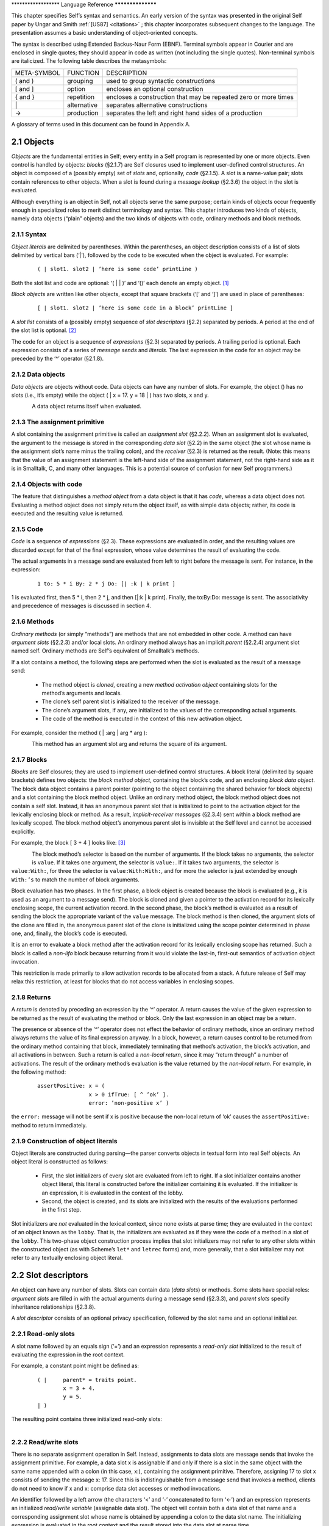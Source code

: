 .. sectnum::
   :depth: 3
   :start: 1
   :prefix: 2.


﻿******************
Language Reference
******************

This chapter specifies Self’s syntax and semantics. An early version of the syntax was presented
in the original Self paper by Ungar and Smith :ref:`[US87] <citations>` ; this chapter incorporates subsequent
changes to the language. The presentation assumes a basic understanding of object-oriented concepts.

The syntax is described using Extended Backus-Naur Form (EBNF). Terminal symbols appear in
Courier and are enclosed in single quotes; they should appear in code as written (not including
the single quotes). Non-terminal symbols are italicized. The following table describes the metasymbols:

+-------------+-------------+-----------------------------------------------------------------+
| META-SYMBOL | FUNCTION    | DESCRIPTION                                                     |
+-------------+-------------+-----------------------------------------------------------------+
| ( and )     | grouping    | used to group syntactic constructions                           |
+-------------+-------------+-----------------------------------------------------------------+
| [ and ]     | option      | encloses an optional construction                               |
+-------------+-------------+-----------------------------------------------------------------+
| { and }     | repetition  | encloses a construction that may be repeated zero or more times |
+-------------+-------------+-----------------------------------------------------------------+
| \|          | alternative | separates alternative constructions                             |
+-------------+-------------+-----------------------------------------------------------------+
| →           | production  | separates the left and right hand sides of a production         |
+-------------+-------------+-----------------------------------------------------------------+

A glossary of terms used in this document can be found in Appendix A.

.. index::
   single:  block

.. index::
   single:  object

.. index::
   single:  slot

Objects
=======

*Objects* are the fundamental entities in Self; every entity in a Self program is represented by one
or more objects. Even control is handled by objects: *blocks* (§2.1.7) are Self closures used to implement
user-defined control structures. An object is composed of a (possibly empty) set of *slots*
and, optionally, *code* (§2.1.5). A slot is a name-value pair; slots contain references to other objects.
When a slot is found during a *message lookup* (§2.3.6) the object in the slot is evaluated.

Although everything is an object in Self, not all objects serve the same purpose; certain kinds of
objects occur frequently enough in specialized roles to merit distinct terminology and syntax. This
chapter introduces two kinds of objects, namely data objects (“plain” objects) and the two kinds of
objects with code, ordinary methods and block methods.

.. index::
   single:  object literals


Syntax
------

*Object literals* are delimited by parentheses. Within the parentheses, an object description consists
of a list of slots delimited by vertical bars (‘|’), followed by the code to be executed when the object
is evaluated. For example:

		::

					( | slot1. slot2 | ’here is some code’ printLine )

Both the slot list and code are optional: ‘( | | )’ and ‘()’ each denote an empty object. [#f1]_

*Block objects* are written like other objects, except that square brackets (‘[’ and ‘]’) are used in
place of parentheses:

		::

					[ | slot1. slot2 | ’here is some code in a block’ printLine ]

A *slot list* consists of a (possibly empty) sequence of *slot descriptors* (§2.2) separated by periods.
A period at the end of the slot list is optional. [#f2]_

The code for an object is a sequence of *expressions* (§2.3) separated by periods. A trailing period
is optional. Each expression consists of a series of *message sends* and *literals*. The last expression
in the code for an object may be preceded by the ‘^’ operator (§2.1.8).

.. index::
   single:  object; data object

.. index::
   single:  empty object

Data objects
------------

*Data objects* are objects without code. Data objects can have any number of slots. For example, the
object () has no slots (i.e., it’s empty) while the object ( | x = 17. y = 18 | ) has two slots,
x and y.

..  figure:: images/Chapter_2_Image_1.*
    :height: 109 px
    :width: 482 px
    :scale: 100
    :align: left

A data object returns itself when evaluated.

.. index::
   single:  assignment primitive

.. index::
   single:  code

.. index::
   single:  non-local return operator

.. index::
   single:  assignment slot

.. index::
   single:  slot list


The assignment primitive
------------------------

A slot containing the assignment primitive is called an *assignment slot* (§2.2.2). When an assignment
slot is evaluated, the argument to the message is stored in the corresponding *data slot* (§2.2)
in the same object (the slot whose name is the assignment slot’s name minus the trailing colon),
and the *receiver* (§2.3) is returned as the result. (Note: this means that the value of an assignment
statement is the left-hand side of the assignment statement, not the right-hand side as it is in Smalltalk,
C, and many other languages. This is a potential source of confusion for new Self programmers.)

.. index::
   single:  self slot

.. index::
   single:  argument slot

.. index::
   single:  self

.. index::
   single:  object; method object

.. index::
   single:  method activation object

.. index::
   single:  method

.. index::
   single:  evaluation; of arguments

.. index::
   single:  evaluation; of message sends

Objects with code
-----------------

The feature that distinguishes a *method object* from a data object is that it has *code*, whereas a data
object does not. Evaluating a method object does not simply return the object itself, as with simple
data objects; rather, its code is executed and the resulting value is returned.

Code
----

*Code* is a sequence of *expressions* (§2.3). These expressions are evaluated in order, and the resulting
values are discarded except for that of the final expression, whose value determines the result
of evaluating the code.

The actual arguments in a message send are evaluated from left to right before the message is sent.
For instance, in the expression:

		::

					1 to: 5 * i By: 2 * j Do: [| :k | k print ]

1 is evaluated first, then 5 \* i, then 2 \* j, and then [\|:k \| k print]. Finally, the to:By:Do:
message is sent. The associativity and precedence of messages is discussed in section 4.

.. index::
   single:  activation object

Methods
-------

*Ordinary methods* (or simply “methods”) are methods that are not embedded in other code. A
method can have *argument slots* (§2.2.3) and/or local slots. An ordinary method always has an implicit
*parent* (§2.2.4) argument slot named self. Ordinary methods are Self’s equivalent of
Smalltalk’s methods.

If a slot contains a method, the following steps are performed when the slot is evaluated as the result
of a message send:

			* The method object is *cloned*, creating a new *method activation object* containing slots for the method’s arguments and locals.

			* The clone’s self parent slot is initialized to the receiver of the message.

			* The clone’s argument slots, if any, are initialized to the values of the corresponding actual arguments.

			* The code of the method is executed in the context of this new activation object.

For example, consider the method ( | :arg | arg * arg ):

..  figure:: images/Chapter_2_Image_2.*
    :height: 173 px
    :width: 491 px
    :scale: 100
    :align: left

This method has an argument slot arg and returns the square of its argument.

.. index::
   single:  slot; anonymous parent slot

.. index::
   single:  block

.. index::
   single:  block; block data object

.. index::
   single:  traits object

.. index::
   single:  anonymous parent

.. index::
   single:  non-lifo block

.. index::
   single:  evaluation; of blocks


Blocks
------

*Blocks* are Self closures; they are used to implement user-defined control structures. A block literal
(delimited by square brackets) defines two objects: the *block method object*, containing the
block’s code, and an enclosing *block data object*. The block data object contains a parent pointer
(pointing to the object containing the shared behavior for block objects) and a slot containing the
block method object. Unlike an ordinary method object, the block method object does not contain
a self slot. Instead, it has an anonymous parent slot that is initialized to point to the activation object
for the lexically enclosing block or method. As a result, *implicit-receiver messages* (§2.3.4)
sent within a block method are lexically scoped. The block method object’s anonymous parent slot
is invisible at the Self level and cannot be accessed explicitly.

For example, the block [ 3 + 4 ] looks like: [#f3]_

..  figure:: images/Chapter_2_Image_3.*
    :height: 320 px
    :width: 704 px
    :scale: 100
    :align: left

The block method’s selector is based on the number of arguments. If the block takes no arguments,
the selector is ``value``. If it takes one argument, the selector is ``value:``. If it takes two arguments,
the selector is ``value:With:``, for three the selector is ``value:With:With:``, and for more the selector
is just extended by enough ``With:’s`` to match the number of block arguments.

Block evaluation has two phases. In the first phase, a block object is created because the block is
evaluated (e.g., it is used as an argument to a message send). The block is cloned and given a
pointer to the activation record for its lexically enclosing scope, the current activation record. In the
second phase, the block’s method is evaluated as a result of sending the block the appropriate variant
of the ``value`` message. The block method is then cloned, the argument slots of the clone are
filled in, the anonymous parent slot of the clone is initialized using the scope pointer determined in
phase one, and, finally, the block’s code is executed.

It is an error to evaluate a block method after the activation record for its lexically enclosing scope
has returned. Such a block is called a *non-lifo* block because returning from it would violate the
last-in, first-out semantics of activation object invocation.

This restriction is made primarily to allow activation records to be allocated from a stack. A future
release of Self may relax this restriction, at least for blocks that do not access variables in
enclosing scopes.

.. index::
   single:  non-local return

Returns
-------

A *return* is denoted by preceding an expression by the ‘^’ operator. A return causes the value of the given expression to be returned as the result of evaluating the method or block. Only the last ex­pression in an object may be a return.

The presence or absence of the ‘^’ operator does not effect the behavior of ordinary methods, since an ordinary method always returns the value of its final expression anyway. In a block, however, a return causes control to be returned from the ordinary method containing that block, immediately terminating that method’s activation, the block’s activation, and all activations in between. Such a return is called a *non-local return*, since it may “return through” a number of activations. The result of the ordinary method’s evaluation is the value returned by the *non-local return*. For example, in the following method:

		::

					assertPositive: x = (
							x > 0 ifTrue: [ ^ ’ok’ ].
							error: ’non-positive x’ )

the ``error:`` message will not be sent if x is positive because the non-local return of ‘ok’ causes the ``assertPositive:`` method to return immediately.

.. index::
   single:  object literals; construction of

Construction of object literals
-------------------------------

Object literals are constructed during parsing—the parser converts objects in textual form into real Self objects.
An object literal is constructed as follows:

		* First, the slot initializers of every slot are evaluated from left to right. If a slot initializer contains
		  another object literal, this literal is constructed before the initializer containing it is evaluated.
		  If the initializer is an expression, it is evaluated in the context of the lobby.

		* Second, the object is created, and its slots are initialized with the results of the evaluations performed
		  in the first step.

Slot initializers are *not* evaluated in the lexical context, since none exists at parse time; they are evaluated
in the context of an object known as the ``lobby``. That is, the initializers are evaluated as if they were the code
of a method in a slot of the ``lobby``. This two-phase object construction pro­cess implies that slot initializers may
not refer to any other slots within the constructed object (as with Scheme’s ``let*`` and ``letrec`` forms) and, more generally,
that a slot initializer may not refer to any textually enclosing object literal.

.. index::
   single:  root context

.. index::
   single:  assignment slot

.. index::
   single:  data slot

.. index::
   single:  slot; read/write slot

.. index::
   single:  slot; read-only slot

Slot descriptors
================

An object can have any number of slots. Slots can contain data (*data slots*) or methods. Some slots have special roles: *argument slots* are filled in with the actual arguments during a message send (§2.3.3), and *parent slots* specify inheritance relationships (§2.3.8).

A *slot descriptor* consists of an optional privacy specification, followed by the slot name and an optional initializer.

Read-only slots
---------------

A slot name followed by an equals sign (‘=’) and an expression represents a *read-only slot* initialized to the result of evaluating the expression in the root context.

For example, a constant point might be defined as:

		::

					( | 	parent* = traits point.
						x = 3 + 4.
						y = 5.
					| )

The resulting point contains three initialized read-only slots:

..  figure:: images/Chapter_2_Image_4.*
    :height: 217 px
    :width: 401 px
    :scale: 100
    :align: left

.. index::
   single:  self slot; self slot

.. index::
   single:  slot; assignable data slot

.. index::
   single:  self

.. index::
   single:  read/write variable

Read/write slots
----------------

There is no separate assignment operation in Self. Instead, assignments to data slots are message sends that invoke the assignment primitive. For example, a data slot x is assignable if and only if there is a slot in the same object with the same name appended with a colon (in this case, x:), containing the assignment primitive. Therefore, assigning 17 to slot x consists of sending the message x: 17. Since this is indistinguishable from a message send that invokes a method, clients do not need to know if x and x: comprise data slot accesses or method invocations.

An identifier followed by a left arrow (the characters ‘<’ and ‘-’ concatenated to form ‘<-’) and an expression represents an initialized *read/write variable* (assignable data slot). The object will contain both a data slot of that name and a corresponding assignment slot whose name is obtained by appending a colon to the data slot name. The initializing expression is evaluated in the root context and the result stored into the data slot at parse time.

For example, an initialized mutable point might be defined as:

		::

					( | 	parent* = traits point.
						x <- 3 + 4.
						y <- 5.
					| )

producing an object with two data slots (x and y) and two assignment slots (x: and y:) containing the assignment primitive (depicted with ←): [#f4]_

..  figure:: images/Chapter_2_Image_5.*
    :height: 294 px
    :width: 428 px
    :scale: 100
    :align: left

An identifier by itself specifies an assignable data slot initialized to *nil* . [#f5]_ Thus, the slot declaration x is a shorthand notation for x <- nil.

For example, a simple mutable point might be defined as:

		::

					( | x. y. | )

producing:

..  figure:: images/Chapter_2_Image_6.*
    :height: 198 px
    :width: 499 px
    :scale: 100
    :align: left

.. index::
   single:  slot; argument slot

.. index::
   single:  message; keyword message

Slots containing methods
------------------------

If the initializing expression is an object literal with code, that object is stored into the slot *without evaluating the code*. This allows a slot to be initialized to a method by storing the method itself, rather than its result, in the slot. [#f6]_ Methods may only be stored in read-only slots. A method automatically receives a parent argument slot named self. For example, a point addition method can be written as:

		::

					( |
							+ = ( | :arg | (clone x: x + arg x) y: y + arg y ).
					| )

producing:

..  figure:: images/Chapter_2_Image_7.*
    :height: 193 px
    :width: 653 px
    :scale: 100
    :align: left

A slot name beginning with a colon indicates an *argument* slot. The prefixed colon is not part of the slot name and is ignored when matching the name against a message. Argument slots are always read-only, and no initializer may be specified for them. As a syntactic convenience, the argument name may also be written immediately after the slot name (without the prefixed colon), thereby implicitly declaring the argument slot. Thus, the following yields exactly the same object as above:

		::

					( |
						+ arg = ( (clone x: x + arg x) y: y + arg y ).
					| )


The + slot above is a *binary slot* (§2.3.2), taking one argument and having a name that consists of operator symbols. Slots like x or y in a point object are *unary slots* (§2.3.1), which take no arguments and have simple identifiers for names. In addition, there are *keyword slots* (§2.3.3), which handle messages that require one or more arguments. A keyword slot name is a sequence of identifiers, each followed by a colon.

The arguments in keyword methods are handled analogously to those in binary methods: each colon-terminated identifier in a keyword slot name requires a corresponding argument slot in the keyword method object, and the argument slots may be specified either all in the method or all interspersed with the selector parts.

For example:

		::

					( |
						ifTrue: False: = ( | :trueBlock. :falseBlock |
							trueBlock value ).
					| )

and

		::

					( |
						ifTrue: trueBlock False: falseBlock =
							( trueBlock value ).
					| )

produce identical objects.

.. index::
   single:  slot; parent slot

Parent slots
------------

A unary slot name followed by an asterisk denotes a *parent slot*. The trailing asterisk is not part of the slot name and is ignored when matching the name against a message. Except for their special meaning during the message lookup process (§2.3.8), parent slots are exactly like normal unary slots; in particular, they may be assignable, allowing *dynamic inheritance*. Argument slots cannot be parent slots.

.. index::
   single:  annotation separator

.. index::
   single:  Annotations


Annotations
-----------

In order to provide extra information for the programming environment, Self supports annotations on either whole objects or individual slots. Although any object can be an annotation, the Self syntax only supports the textual definition of string annotations. In order to annotate an object, use this syntax:

		::

					( | {} = ’this object has one slot’ snort = 17. | ) }

In order to annotate a group of slots, surround them with braces and insert the annotation after the opening brace:

		::

				( |
					{ ’Category: accessing’
						getOne = (...).
						getAnother = (...).
					}
					anUnannotatedSlot.
				| )

Annotations may nest; if so the Virtual Machine concatenates the annotations strings and inserts a separator character (16r7f). [#f7]_

Expressions
===========

*Expressions* in Self are *messages* sent to some object, the *receiver*. Self message syntax is similar to Smalltalk’s. Self provides three basic kinds of messages: unary messages, binary messages, and keyword messages. Each has its own syntax, associativity, and precedence. Each type of message can be sent either to an explicit or implicit receiver.

Productions: [#f8]_

=============== = =====================================================================================
expression      → constant \| unary-message \| binary-message \| keyword-message \| ‘(’ expression ‘)’
constant        → self \| number \| string \| object
unary-message   → receiver unary-send | resend ‘.’ unary-send
unary-send      → identifier
binary-message  → receiver binary-send | resend ‘.’ binary-send
binary-send     → operator expression
keyword-message → receiver keyword-send | resend ‘.’ keyword-send
keyword-send    → small-keyword expression { cap-keyword expression }
receiver        → [ expression ]
resend          → resend | identifier
=============== = =====================================================================================

The table below summarizes Self’s message syntax rules:

+---------+-----------+------------+------------------------+----------------------------------------------------------------+
| MESSAGE | ARGUMENTS | PRECEDENCE | ASSOCIATIVITY          | SYNTAX                                                         |
+---------+-----------+------------+------------------------+----------------------------------------------------------------+
| Unary   |    0      | highest    | none                   | [receiver] identifier                                          |
+---------+-----------+------------+------------------------+----------------------------------------------------------------+
| binary  |    1      | medium     | none or left-to-right* | [receiver] operator expression                                 |
+---------+-----------+------------+------------------------+----------------------------------------------------------------+
| keyword |   ≥ 1     | lowest     | right-to-left          | [receiver] small-keyword expression { cap-keyword expression } |
+---------+-----------+------------+------------------------+----------------------------------------------------------------+

\* Heterogeneous binary messages have no associativity; homogeneous binary messages associate left-to-right.

Parentheses can be used to explicitly specify order of evaluation.

.. index::
   single:  associativity; of unary messages

.. index::
   single:  message; unary message

Unary messages
--------------

A *unary message* does not specify any arguments. It is written as an identifier following the receiver.

Examples of unary messages sent to explicit receivers:

		::

					17 print
					5 factorial

*Associativity*. Unary messages compose from left to right. An expression to print 5 factorial, for example, is written:

		::

					5 factorial print

and interpreted as:

		::

					(5 factorial) print

*Precedence*. Unary messages have higher precedence than binary messages and keyword messages.

.. index::
   single:  associativity; of binary messages

.. index::
   single:  message; binary message

.. index::
   single:  precedence of message sends

Binary messages
---------------

A *binary message* has a receiver and a single argument, separated by a binary operator. Examples of binary messages:

		::

					3 + 4
					7 <-> 8

*Associativity*. Binary messages have no associativity, except between identical operators (which associate from left to right). For example,

		::

					3 + 4 + 7

is interpreted as

		::

					(3 + 4) + 7

But

		::

					3 + 4 * 7

is illegal: the associativity must be made explicit by writing either

		::

					(3 + 4) * 7 or 3 + (4 * 7).

*Precedence*. The precedence of binary messages is lower than unary messages but higher than keyword messages. All binary messages have the same precedence. For example,

		::

					3 factorial + pi sine

is interpreted as

		::

					(3 factorial) + (pi sine)

.. index::
   single:  associativity; of keyword messages

.. index::
   single:  keyword message

.. index::
   single:  primitive send

Keyword messages
----------------

A *keyword message* has a receiver and one or more arguments. It is written as a receiver followed by a sequence of one or more keyword-argument pairs. The first keyword must begin with a lower case letter or underscore (‘_’); subsequent keywords must be capitalized. An initial underscore denotes that the operation is a *primitive*. A keyword message consists of the longest possible sequence of such keyword-argument pairs; the message selector is the concatenation of the keywords forming the message. Message selectors beginning with an underscore are reserved for *primitives* (§2.3.7).

Example:

		::

					5 min: 4 Max: 7

is the single message min:Max: sent to 5 with arguments 4 and 7, whereas

		::

					5 min: 4 max: 7

involves two messages: first the message max:sent to 4 and taking 7 as its argument, and then the message min: sent to 5, taking the result of (4 max: 7) as its argument.

*Associativity*. Keyword messages associate from right to left, so

		::

					5 min: 6 min: 7 Max: 8 Max: 9 min: 10 Max: 11

is interpreted as

		::

					5 min: (6 min: 7 Max: 8 Max: (9 min: 10 Max: 11))

The association order and capitalization requirements are intended to reduce the number of parentheses necessary in Self code. For example, taking the minimum of two slots mand nand storing the result into a data slot i may be written as

		::

					i: m min: n

Precedence. Keyword messages have the lowest precedence. For example,

		::

					i: 5 factorial + pi sine

is interpreted as

		::

					i: ((5 factorial) + (pi sine))


.. index::
   single:  message; implicit-receiver message

Implicit-receiver messages
--------------------------

Unary, binary, and keyword messages are frequently written without an explicit receiver. Such messages use the current receiver (``self``) as the implied receiver. The method lookup, however, begins at the current activation object rather than the current receiver (see §2.1.4 for details on activation objects). Thus, a message sent explicitly to ``self`` is *not* equivalent to an implicit-receiver send because the former won’t search local slots before searching the receiver. Explicitly sending messages to ``self`` is considered bad style.

Examples:

		::

					factorial		(implicit-receiver unary message)
					+ 3 			(implicit-receiver binary message)
					max: 5			(implicit-receiver keyword message)
					1 + power: 3		(parsed as 1 + (power: 3))

Accesses to slots of the receiver (local or inherited) are also achieved by implicit message sends to ``self``. For an assignable data slot named ``t``, the message ``t`` returns the contents, and ``t``: 17 puts 17 into the slot.

.. index::
   single:  resend

.. index::
   single:  directed resend


Resending messages
------------------

A *resend* allows an overridding method to invoke the overridden method. Directed resends allow ambiguities among overridden methods to be resolved by constraining the lookup to search a single parent slot. Both resends and directed resends may change the name of the message being sent from the name of the current method, and may pass different arguments than the arguments passed to the current method. The receiver of a resend or a directed resend must be the implicit receiver.

Intuitively, resend is similar to Smalltalk’s ``supersend`` and CLOS’ ``call-next-method``.

A resend is written as an implicit-receiver message with the reserved word ``resend``, a period, and the message name. No whitespace may separate ``resend``, the period, and the message name.

Examples:

		::

					resend.display
					resend.+ 5
					resend.min: 17 Max: 23

A *directed resend* constrains the resend through a specified parent. It is written similar to a normal resend, but replaces ``resend`` with the name of the parent slot through which the resend is directed.

Examples:

		::

					listParent.height
					intParent.min: 17 Max: 23

Only implicit-receiver messages may be delegated via a resend or a directed resend. [#f9]_

.. index::
   single:  message semantics

Message lookup semantics
------------------------

This section describes the semantics of message lookups in Self. In addition to an informal textual description, the lookup semantics are presented in pseudo-code using the following notation:

	+-------------------------------+-----------------------------------------------------------------+
	| s.name                        | The name of slot s.                                             |
	+-------------------------------+-----------------------------------------------------------------+
	| s.contents                    | The object contained in slot s.                                 |
	+-------------------------------+-----------------------------------------------------------------+
	| s.isParent                    | True iff s is a parent slot.                                    |
	+-------------------------------+-----------------------------------------------------------------+
	| {s ε obj | pred(s)}           | The set of all slots of object obj that satisfy predicate pred. |
	+-------------------------------+-----------------------------------------------------------------+
	| \| S \|                       | The cardinality of set S.                                       |
	+-------------------------------+-----------------------------------------------------------------+

The message sending semantics are decomposed into the following functions:

	+-----------------------------+-----------------------------------------------------------------------+
	| send(rec, sel, args)        | The message send function (§2.3.7).                                   |
	+-----------------------------+-----------------------------------------------------------------------+
	| lookup(obj, rec, sel, V)    | The lookup algorithm (§2.3.8).                                        |
	+-----------------------------+-----------------------------------------------------------------------+
	| undirected_resend(...)      | The undirected message resend function (§2.3.9).                      |
	+-----------------------------+-----------------------------------------------------------------------+
	| directed_resend(...)        | The directed message resend function (§2.3.9).                        |
	+-----------------------------+-----------------------------------------------------------------------+
	| *eval(rec, M, args)*        | The slot evaluation function as described informally throughout §2.1. |
	+-----------------------------+-----------------------------------------------------------------------+

Message send
------------

There are two kinds of message sends: a *primitive send* has a selector beginning with an underscore (‘_’) and calls the corresponding primitive operation. Primitives are predefined functions provided by the implementation. A *normal send* does a lookup to obtain the target slot; if the lookup was successful, the slot is subsequently evaluated. If the slot contains a data object, then the data object is simply returned. If the slot contains the assignment primitive, the argument of the message is stored in the corresponding data slot. Finally, if the slot contains a method, an activation is created and run as described in §2.1.6.

If the lookup fails, the lookup error is handled in an implementation-defined manner; typically, a message indicating the type of error is sent to the object which could not handle the message.

The function *send(rec, sel, args)* is defined as follows:

		**Input**:
			  | rec, the receiver of the message
			  | sel, the message selector
			  | args, the actual arguments

		**Output**:
			  | res, the result object

		**Algorithm**

			::

					if begins_with_underscore(sel)
					then invoke_primitive(rec, sel, args) 			“primitive call”
					else M ← lookup(rec, sel, Ø) 				“do the lookup”
						case
							| M | = 0: error: message not understood
							| M | = 1: res ← eval(rec, M, args) 	“see §2.1”
							| M | > 1: error: ambiguous message send
						end
					end
					return res

.. index::
   single:  lookup algorithm

The lookup algorithm
--------------------

The lookup algorithm recursively traverses the inheritance graph, which can be an arbitrary graph (including cyclic graphs). No object is searched twice along any single path. The search begins in the object itself and then continues to search every parent. Parent slots are not evaluated during the lookup. That is, if a parent slot contains an object with code, the code will not be executed; the object will merely be searched for matching slots.

The function *lookup(obj, sel, V)* is defined as follows:

		**Input**:
				| obj, the object being searched for matching slots
				| sel, the message selector
				| V, the set of objects already visited along this path

		**Output**:
				| M, the set of matching slots

		**Algorithm**:

			::

					if obj ε V
					then M ← Ø							“cycle detection”
					else M ← {s ε obj | s.name = sel}				“try local slots”
						if M = Ø then M ← parent_lookup(obj, sel, V) end 	“try 	parent slots”
					end
					return M

Where *parent_lookup(obj, sel, V)* is defined as follows:

				::

									P ← {s ε obj | s.isParent} 					“all parents”
									M ← υ lookup(s.contents, sel, V υ {obj}) 			“recursively search parents”
									   sεP
									return M

Undirected Resend
-----------------

An undirected resend ignores the sending method holder (the object containing the currently running method) and continues with its parents.

The function *undirected_resend(rec, smh, sel, args)* is defined as follows:

		**Input**:
				| rec, the receiver of the message
				| smh, the sending method holder
				| sel, the message selector args, the actual arguments

		**Output**:
				| res, the result object

		**Algorithm**:

			::

					M ← parent_lookup(smh, sel, Ø) 					“do the lookup”
					case
						| M | = 0: error: message not understood
						| M | = 1: res ← eval(rec, M, args) 			“see §2.1”
						| M | > 1: error: ambiguous message send
					end
					return res

Directed Resend
---------------

A directed resend looks only in one slot in the sending method holder.

The function *directed_resend(rec, smh, del, sel, args)* is defined as follows:

		**Input**:
				| rec, the receiver of the message
				| smh, the sending method holder
				| del, the name of the delegatee
				| sel, the message selector
				| args, the actual arguments

		**Output**:
				| res, the result object

		**Algorithm**:

			::

					D ← {s ε smh | s.name = del} 				“find delegatee”
					if | D | = 0 then error: missing delegatee 		“one or none”
					M ← lookup(smh.del, sel, Ø) 				“do the lookup”
					case
						| M | = 0: error: message not understood
						| M | = 1: res ← eval(rec, M, args) 		“see §2.1”
						| M | > 1: error: ambiguous message send
					end
					return res

Lexical elements
================

This chapter describes the lexical structure of Self programs—how sequences of characters in Self source code are grouped into lexical tokens. In contrast to syntactic elements described by productions in the rest of this document, the elements of lexical EBNF productions may not be separated by whitespace, i.e. there may not be whitespace within a lexical token. Tokens are formed from the longest sequence of characters possible. Whitespace may separate any two tokens and must separate tokens that would be treated as one token otherwise.

.. index::
   single:  character set

Character set
-------------

Self programs are written using the following characters:

* *Letters*. The fifty-two upper and lower case letters: ABCDEFGHIJKLMNOPQRSTUVWXYZabcdefghijklmnopqrstuvwxyz
* *Digits*. The ten numeric digits: 0123456789
* *Whitespace*. The formatting characters: space, horizontal tab (ASCII HT), newline (NL), carriage return (CR), vertical tab (VT), backspace (BS), and form feed (FF). (Comments are also treated as whitespace.)
* *Graphic characters*. The 32 non-alphanumeric characters: !@#$%^&*()_-+=|\\~\‘{}[]:;\"\’<>,.?/

.. index::
   single:  self

.. index::
   single:  resend

.. index::
   single:  identifier

.. index::
   single:  primitive

Identifiers
-----------

An *identifier* is a sequence of letters, digits, and underscores (‘_’) beginning with a lowercase letter or an underscore. Case is significant: ``apoint`` is not the same as ``aPoint``.

Productions:

	+-----------------+-----+----------------------------------------------------+
	| small-letter    |  →  | ‘a’ \| ‘b’ \| ... \| ‘z’                           |
	+-----------------+-----+----------------------------------------------------+
	| cap-letter      |  →  | ‘A’ \| ‘B’ \| ... \| ‘Z’                           |
	+-----------------+-----+----------------------------------------------------+
	| letter          |  →  | small-letter \| cap-letter                         |
	+-----------------+-----+----------------------------------------------------+
	| identifier      |  →  | (small-letter \| ‘_’) {letter \| digit \| ‘_’}     |
	+-----------------+-----+----------------------------------------------------+

Examples: ``i _IntAdd cloud9 m a_point``

The two identifiers ``self`` and ``resend`` are reserved. Identifiers beginning with underscores are reserved for primitives.

.. index::
   single:  Keywords

Keywords
--------

Keywords are used as slot names and as message names. They consist of an identifier or a capitalized identifier followed by a colon (‘:’).

Productions:

	+-----------------+-----+-------------------------------------------+
	| small-keyword   |  →  | identifier ‘:’                            |
	+-----------------+-----+-------------------------------------------+
	| cap-keyword     |  →  | cap-letter {letter \| digit \| ‘_’} ‘:’   |
	+-----------------+-----+-------------------------------------------+

Examples: ``at:`` ``Put:`` ``_IntAdd:``

.. index::
   single:  argument slot

Arguments
---------

A colon followed by an identifier denotes an *argument* slot name.

Productions:

	+----------+---+----------------+
	| arg-name | → | ‘:’ identifier |
	+----------+---+----------------+

Example: ``:name``

.. index::
   single:  operator

Operators
---------

An *operator* consists of a sequence of one or more of the following characters:

! @ # $ % ^ & * - + = ~ / ? < > , ; \| \‘ \\

Two sequences are reserved and are not operators:

\| \^

Productions:

	+-----------+-----+------------------------------------------------------------------------------------------------------------------------------------------------+
	| op-char   |  →  | ‘!’ \| ‘@’ \| ‘#’ \| ‘$’ \| ‘%’ \| ‘^’ \| ‘&’ \| ‘*’ \| ‘-’ \| ‘+’ \| ‘=’ \| ‘~’ \| ‘/’ \| ‘?’ \|‘<’ \| ‘>’ \| ‘,’ \| ‘;’ \| ‘\|’ \| ‘‘’ \| ‘\’|
	+-----------+-----+------------------------------------------------------------------------------------------------------------------------------------------------+
	| operator  |  →  | op-char {op-char}                                                                                                                              |
	+-----------+-----+------------------------------------------------------------------------------------------------------------------------------------------------+

Examples: + - && \|\| <-> % # @ ^

.. index::
   single:  Numbers

.. index::
   single:  non-decimal number

Numbers
-------

Integer literals are written as a sequence of digits, optionally prefixed with a minus sign and/or a
base. [#f10]_ No whitespace is allowed between a minus sign and the digit sequence. [#f11]_ Real constants may
be either written in fixed-point or exponential form.

Integers may be written using bases from 2 to 36. For bases greater than ten, the characters ‘*a*’
through ‘*z*’ (case insensitive) represent digit values 10 through 35. The default base is decimal. A
non-decimal number is prefixed by its base value, specified as a decimal number followed by either
‘*r*’ or ‘*R*’.

Real numbers may be written in decimal only. The exponent of a floating-point format number indicates
multiplication of the mantissa by 10 raised to the exponent power; i.e.,

nnnnEddd = nnnn × 10 :sup:`ddd`

A number with a digit that is not appropriate for the base will cause a lexical error, as will an integer
constant that is too large to be represented. If the absolute value of a real constant is too large
or too small to be represented, the value of the constant will be ± infinity or zero, respectively.

Productions:

  +------------------+--------+-------------------------------------------------------------------+
  |number            |   →    |   [ ‘-’ ] (integer \| real)                                       |
  +------------------+--------+-------------------------------------------------------------------+
  |integer           |   →    |   [base] general-digit {general-digit}                            |
  +------------------+--------+-------------------------------------------------------------------+
  |real              |   →    |   fixed-point \| float                                            |
  +------------------+--------+-------------------------------------------------------------------+
  |fixed-point       |   →    |   decimal ‘.’ decimal                                             |
  +------------------+--------+-------------------------------------------------------------------+
  |float             |   →    |   decimal [ ‘.’ decimal ] (‘e’ \| ‘E’) [ ‘+’ \| ‘-’ ] decimal     |
  +------------------+--------+-------------------------------------------------------------------+
  |general-digit     |   →    |   digit \| letter                                                 |
  +------------------+--------+-------------------------------------------------------------------+
  |decimal           |   →    |   digit {digit}                                                   |
  +------------------+--------+-------------------------------------------------------------------+
  |base              |   →    |   decimal (‘r’ \| ‘R’)                                            |
  +------------------+--------+-------------------------------------------------------------------+

Examples: 123 16r27fe 1272.34e+15 1e10

.. index::
   single:  character escapes

.. index::
   single:  String constants

.. index::
   single:  string escape sequences

Strings
-------

String constants are enclosed in single quotes (‘’’). With the exception of single quotes and escape
sequences introduced by a backslash (‘\\’), all characters (including formatting characters like
newline and carriage return) lying between the delimiting single quotes are included in the string. [#f12]_

To allow single quotes to appear in a string and to allow non-printing control characters in a string
to be indicated more visibly, Self provides C-like escape sequences:

  +------+---------------+-------+------------------+---------+----------------+
  |  \\t | tab           |  \\b  |  backspace       |   \\n   | newline        |
  +------+---------------+-------+------------------+---------+----------------+
  | \\f  | form feed     |  \\r  |  carriage return |   \\v   | vertical tab   |
  +------+---------------+-------+------------------+---------+----------------+
  | \\a  | alert (bell)  |  \\0  |  null character  |   \\ \\ | backslash      |
  +------+---------------+-------+------------------+---------+----------------+
  | \\’  | single quote  |  \\"  |  double quote    |   \\?   | question mark  |
  +------+---------------+-------+------------------+---------+----------------+

A backslash followed by an ‘x’, ‘d’, or ‘o’ specifies the character with the corresponding numeric
encoding in the ASCII character set:

  +---------+------------------------+
  | \\xnn   |   hexadecimal escape   |
  +---------+------------------------+
  | \\dnnn  |   decimal escape       |
  +---------+------------------------+
  | \\onnn  |   octal escape         |
  +---------+------------------------+

There must be exactly two hexadecimal digits for hexadecimal character escapes, and exactly three
digits for decimal and octal character escapes. Illegal hexadecimal, decimal, and octal numbers, as
well as character escapes specifying ASCII values greater than 255 will cause a lexical error.

For example, the following characters all denote the carriage return character (ASCII code 13):

  +------+---------+---------+----------+
  | \\r  |  \\x0d  |  \\d013 |  \\o015  |
  +------+---------+---------+----------+

A long string may be broken into multiple lines by preceding each newline with a backslash. Such
escaped newlines are ignored during formation of the string constant.

A backslash followed by any other character than those listed above will cause a lexical error.

Productions:

  +------------------+-----+-------------------------------------------------------------------------------------------------------------------------------------+
  |  string          |  →  |  ‘’’ { normal-char \| escape-char } ‘’’                                                                                             |
  +------------------+-----+-------------------------------------------------------------------------------------------------------------------------------------+
  |  normal-char     |  →  |  any character except ‘\\’ and ‘’’                                                                                                  |
  +------------------+-----+-------------------------------------------------------------------------------------------------------------------------------------+
  |  escape-char     |  →  |  ‘\\t’ \| ‘\\b’ \| ‘\\n’ \| ‘\\f’ \| ‘\\r’ \| ‘\\v’ \| ‘\\a’ \| ‘\\0’ \| ‘\\ \\’ \| ‘\\’’ \| ‘\\"’ \| ‘\\?’ \| numeric-escape       |
  +------------------+-----+-------------------------------------------------------------------------------------------------------------------------------------+
  |  numeric-escape  |  →  |  ‘\\x’ general-digit general-digit \| ( ‘\\d’ \| ‘\\o’ ) digit digit digit                                                          |
  +------------------+-----+-------------------------------------------------------------------------------------------------------------------------------------+

Comments
--------

Comments are delimited by double quotes (‘"’). Double quotes may not themselves be embedded
in the body of a comment. All characters (including formatting characters like newline and carriage
return) are part of the body of a comment.

Productions:

  +--------------+-----+----------------------------+
  | comment      |  →  |  ‘"’ { comment-char } ‘"’  |
  +--------------+-----+----------------------------+
  | comment-char |  →  |  any character except ‘"’  |
  +--------------+-----+----------------------------+

Example: "this is a comment"

.. index::
   single:  block

.. index::
   single:  block; block method

.. index::
   single:  block; non-lifo block

.. index::
   single:  block; non-local return

.. index::
   single:  cloning

.. index::
   single:  closure

.. index::
   single:  message

.. index::
   single:  binary message

.. index::
   single:  implicit-receiver message

.. index::
   single:  keyword message

.. index::
   single:  unary message

.. index::
   single:  method; outer method

.. index::
   single:  method holder

.. index::
   single:  method holder; sending method holder

.. index::
   single:  non-local return

.. index::
   single:  object

.. index::
   single:  data object

.. index::
   single:  primitive send

.. index::
   single:  selector

.. index::
   single:  sending method holder

.. index::
   single:  slot

.. index::
   single:  data slot

.. index::
   single:  comments

.. index::
   single:  traits object

.. index::
   single:  parent slot

.. index::
   single:  argument slot

.. index::
   single:  root context

.. index::
   single:  resend

.. index::
   single:  prototype

.. index::
   single:  parent slot

.. index::
   single:  nil

.. index::
   single:  message; message lookup

.. index::
   single:  lookup

.. index::
   single:  inheritance

.. index::
   single:  inheritance; dynamic inheritance



.. 	rubric::	 Footnotes

.. [#f1] If you wish to use the empty vertical bar notation to create an empty object, note that the parser currently requires a space between the vertical bars.

.. [#f2] But in that case make sure you put a space after the period, otherwise you will get an obscure error message from the parser.

.. [#f3] All block objects have the same parent, an object containing the shared behavior for blocks

.. [#f4] In the user interface a read/write slot is depicted as a single slot with a colon labelling the button used to access the value of the slot; the assignment slot is not shown, to save screen space. In contrast, a read-only slot has an equals sign on the button.

.. [#f5] Nil is a predefined object provided by the implementation. It is intended to indicate “not a useful object.”

.. [#f6] Although a block may be assigned to a slot at any time, it is often not useful to do so: evaluating the slot may result in an error because the activation record for the block’s lexically enclosing scope will have returned; see §2.1.7.

.. [#f7] The current programming environment expects a slot annotation to start with one of a number of keywords, including "Category: ", "Comment: ", and "ModuleInfo:". See the programming environment manual for more details.

.. [#f8] In order to simplify the presentation, this grammar is ambiguous; precedence and associativity rules are used to resolve the ambiguities.

.. [#f9] General delegation for explicit receiver messages is supported through primitives in the implementation (see Appendix 9.8).

.. [#f10] Unlike Smalltalk, integer literals are limited in range to smallInts.

.. [#f11] In situations where parsing the minus sign as part of the number would cause a parse error (for example, in the expression a-1), the minus is interpreted as a binary message (a - 1).

.. [#f12] When typing strings in, the graphical user interface accepts multi-line strings, but the character-based read-evalprint loop does not.

.. [#f13] In order to simplify the presentation, this grammar is ambiguous; precedence and associativity rules are used to resolve the ambiguities.
